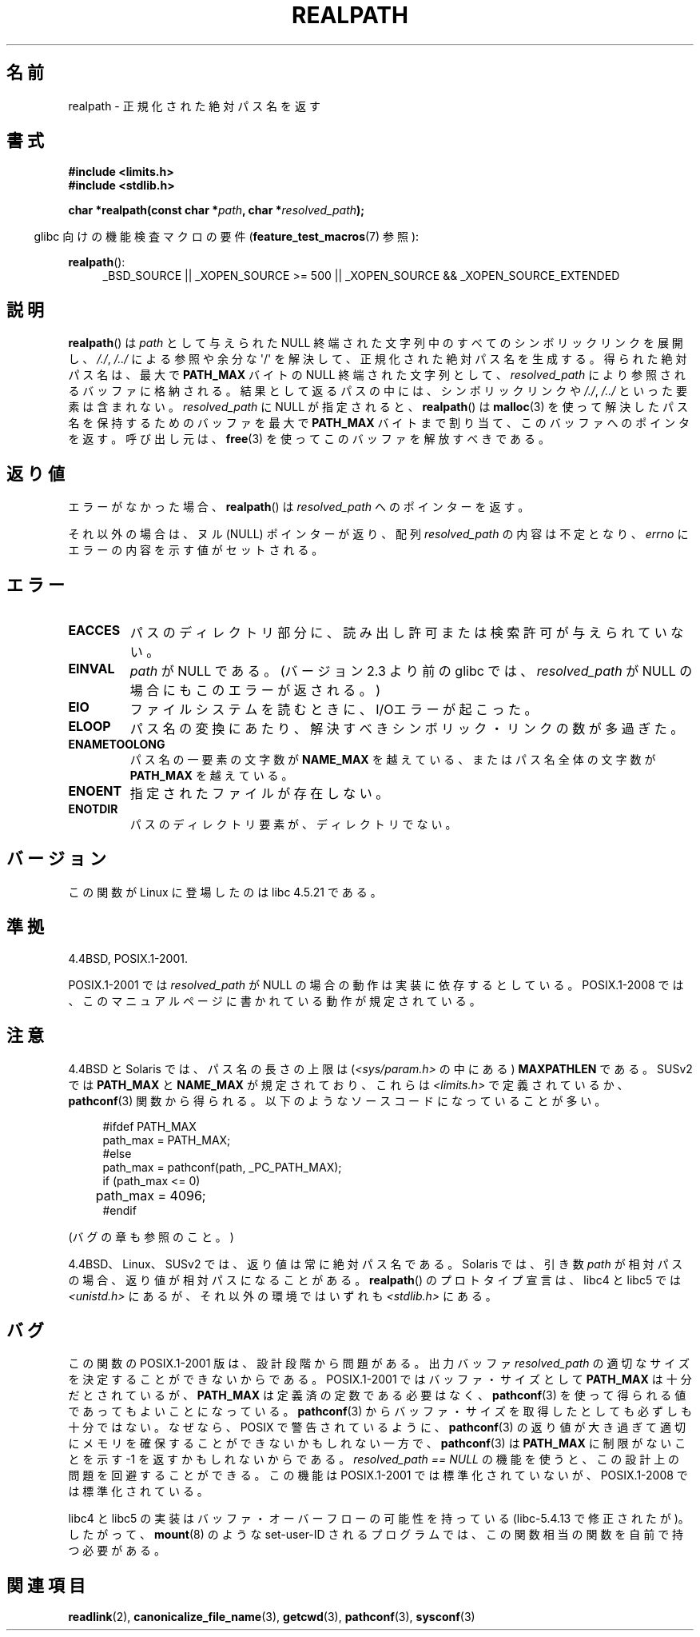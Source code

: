 .\" Copyright (C), 1994, Graeme W. Wilford. (Wilf.)
.\"
.\" Permission is granted to make and distribute verbatim copies of this
.\" manual provided the copyright notice and this permission notice are
.\" preserved on all copies.
.\"
.\" Permission is granted to copy and distribute modified versions of this
.\" manual under the conditions for verbatim copying, provided that the
.\" entire resulting derived work is distributed under the terms of a
.\" permission notice identical to this one.
.\"
.\" Since the Linux kernel and libraries are constantly changing, this
.\" manual page may be incorrect or out-of-date.  The author(s) assume no
.\" responsibility for errors or omissions, or for damages resulting from
.\" the use of the information contained herein.  The author(s) may not
.\" have taken the same level of care in the production of this manual,
.\" which is licensed free of charge, as they might when working
.\" professionally.
.\"
.\" Formatted or processed versions of this manual, if unaccompanied by
.\" the source, must acknowledge the copyright and authors of this work.
.\"
.\" Rewritten old page, 990824, aeb@cwi.nl
.\" 2004-12-14, mtk, added discussion of resolved_path == NULL
.\"
.\" Japanese Version Copyright (c) 1998 SHOJI Yasushi all rights reserved.
.\" Translated 1998-03-22, SHOJI Yasushi <yashi@yashi.com>
.\" Updated 1999-03-07, Shouichi Saito
.\" Updated 2003-01-17, Akihiro MOTOKI <amotoki@dd.iij4u.or.jp>
.\" Updated 2005-02-27, Akihiro MOTOKI
.\" Updated 2005-09-06, Akihiro MOTOKI
.\" Updated 2009-04-24, Akihiro MOTOKI, LDP v3.20
.\"
.\"WORD: bounded	制限がない
.\"
.TH REALPATH 3  2011-09-10 "" "Linux Programmer's Manual"
.SH 名前
realpath \- 正規化された絶対パス名を返す
.SH 書式
.nf
.B #include <limits.h>
.B #include <stdlib.h>
.sp
.BI "char *realpath(const char *" path ", char *" resolved_path );
.fi
.sp
.in -4n
glibc 向けの機能検査マクロの要件
.RB ( feature_test_macros (7)
参照):
.in
.sp
.BR realpath ():
.ad l
.RS 4
_BSD_SOURCE || _XOPEN_SOURCE\ >=\ 500 ||
_XOPEN_SOURCE\ &&\ _XOPEN_SOURCE_EXTENDED
.RE
.ad
.SH 説明
.BR realpath ()
は
.I path
として与えられた NULL 終端された文字列中の
すべてのシンボリックリンクを展開し、
.IR "/./" ", " "/../"
による参照や余分な \(aq/\(aq
を解決して、正規化された絶対パス名を生成する。
得られた絶対パス名は、最大で
.B PATH_MAX
バイトの NULL 終端された文字列として、
.I resolved_path
により参照されるバッファに格納される。
結果として返るパスの中には、シンボリックリンクや
.IR "/./" ", " "/../"
といった要素は含まれない。
.I resolved_path
に NULL が指定されると、
.BR realpath ()
は
.BR malloc (3)
を使って解決したパス名を保持するためのバッファを
最大で
.B PATH_MAX
バイトまで割り当て、このバッファへのポインタを返す。
呼び出し元は、
.BR free (3)
を使ってこのバッファを解放すべきである。
.\" resolved_path == NULL を指定した場合でも、解決したパス名の長さが
.\" PATH_MAX バイトを超えたときには、realpath() は前と同じく
.\" ENAMETOOLONG を返す。-- MTK, Dec 04
.\" .SH 歴史
.\" .BR realpath ()
.\" 関数は 4.4BSD で初めて登場した (Jan-Simon Pendry により提供された)。
.SH 返り値
エラーがなかった場合、
.BR realpath ()
は
.I resolved_path
へのポインターを返す。

それ以外の場合は、ヌル (NULL) ポインターが返り、配列
.I resolved_path
の内容は不定となり、
.I errno
にエラーの内容を示す値がセットされる。
.SH エラー
.TP
.B EACCES
パスのディレクトリ部分に、読み出し許可または検索許可が与えられていない。
.TP
.B EINVAL
.I path
が NULL である。
.\" (libc5 では、このような場合 segfault を起こすだけであろう)
(バージョン 2.3 より前の glibc では、
.I resolved_path
が NULL の場合にもこのエラーが返される。)
.TP
.B EIO
ファイルシステムを読むときに、I/Oエラーが起こった。
.TP
.B ELOOP
パス名の変換にあたり、解決すべきシンボリック・リンクの数が多過ぎた。
.TP
.B ENAMETOOLONG
パス名の一要素の文字数が
.B NAME_MAX
を越えている、またはパス名全体の文字数が
.B PATH_MAX
を越えている。
.TP
.B ENOENT
指定されたファイルが存在しない。
.TP
.B ENOTDIR
パスのディレクトリ要素が、ディレクトリでない。
.SH バージョン
この関数が Linux に登場したのは libc 4.5.21 である。
.SH 準拠
4.4BSD, POSIX.1-2001.

POSIX.1-2001 では
.I resolved_path
が NULL の場合の動作は実装に依存するとしている。
POSIX.1-2008 では、このマニュアルページに書かれている動作が規定されている。
.SH 注意
4.4BSD と Solaris では、パス名の長さの上限は
(\fI<sys/param.h>\fP の中にある)
.B MAXPATHLEN
である。SUSv2 では
.B PATH_MAX
と
.B NAME_MAX
が規定されており、
これらは \fI<limits.h>\fP で定義されているか、
.BR pathconf (3)
関数から得られる。以下のようなソースコードになっていることが多い。
.LP
.in +4n
.nf
#ifdef PATH_MAX
  path_max = PATH_MAX;
#else
  path_max = pathconf(path, _PC_PATH_MAX);
  if (path_max <= 0)
	 path_max = 4096;
#endif
.fi
.in
.LP
(バグの章も参照のこと。) 
.LP
4.4BSD、Linux、SUSv2 では、返り値は常に絶対パス名である。
Solaris では、
引き数
.I path
が相対パスの場合、返り値が相対パスになることがある。
.BR realpath ()
のプロトタイプ宣言は、
libc4 と libc5 では \fI<unistd.h>\fP にあるが、
それ以外の環境ではいずれも \fI<stdlib.h>\fP にある。
.SH バグ
この関数の POSIX.1-2001 版は、設計段階から問題がある。
出力バッファ
.I resolved_path
の適切なサイズを決定することができないからである。
POSIX.1-2001 ではバッファ・サイズとして
.B PATH_MAX
は十分だとされているが、
.B PATH_MAX
は定義済の定数である必要はなく、
.BR pathconf (3)
を使って得られる値であってもよいことになっている。
.BR pathconf (3)
からバッファ・サイズを取得したとしても必ずしも十分ではない。
なぜなら、POSIX で警告されているように、
.BR pathconf (3)
の返り値が大き過ぎて適切にメモリを確保することができない
かもしれない一方で、
.BR pathconf (3)
は
.B PATH_MAX
に制限がないことを示す \-1 を返すかもしれないからである。
.I "resolved_path\ ==\ NULL"
の機能を使うと、この設計上の問題を回避することができる。
この機能は POSIX.1-2001 では標準化されていないが、
POSIX.1-2008 では標準化されている。
.LP
libc4 と libc5 の実装はバッファ・オーバーフローの可能性を持っている
(libc-5.4.13 で修正されたが)。したがって、
.BR mount (8)
のような set-user-ID されるプログラムでは、
この関数相当の関数を自前で持つ必要がある。
.SH 関連項目
.BR readlink (2),
.BR canonicalize_file_name (3),
.BR getcwd (3),
.BR pathconf (3),
.BR sysconf (3)
